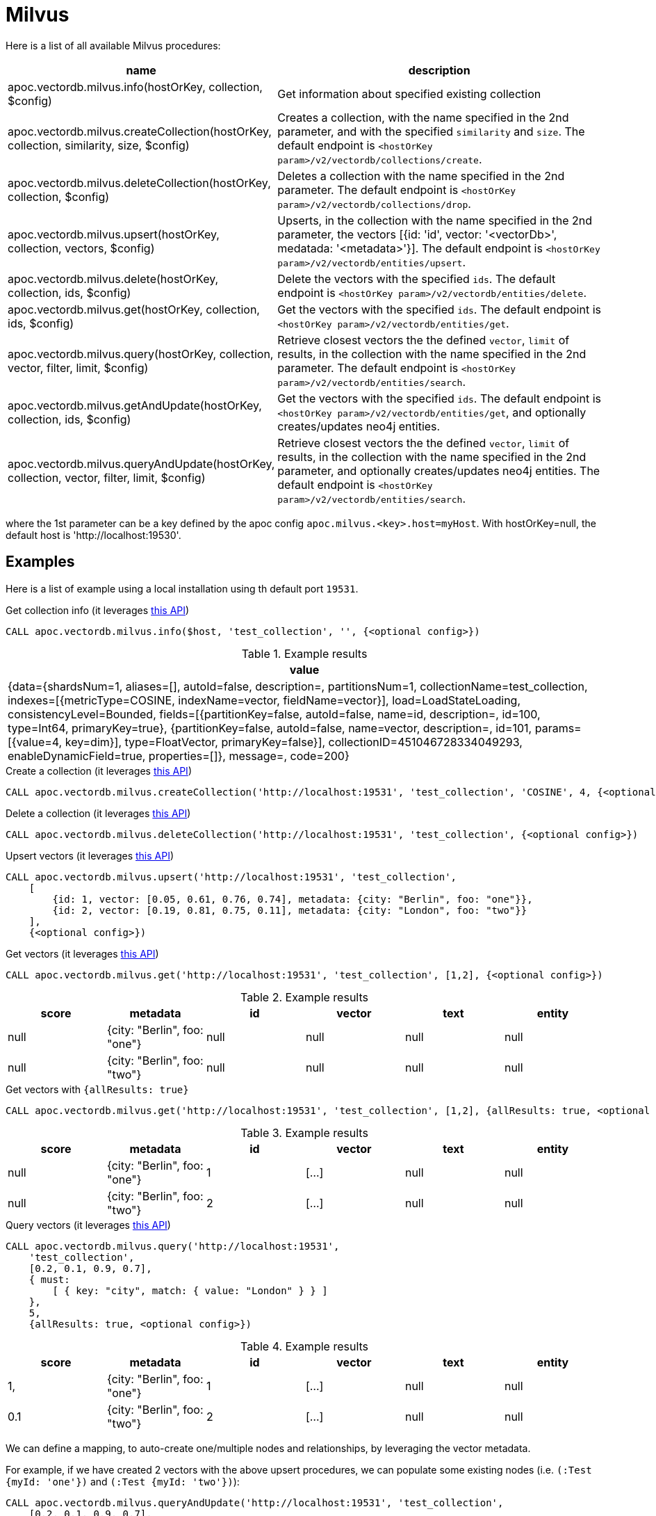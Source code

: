 
= Milvus

Here is a list of all available Milvus procedures:

[opts=header, cols="1, 3"]
|===
| name | description
| apoc.vectordb.milvus.info(hostOrKey, collection, $config) | Get information about specified existing collection
| apoc.vectordb.milvus.createCollection(hostOrKey, collection, similarity, size, $config) |
    Creates a collection, with the name specified in the 2nd parameter, and with the specified `similarity` and `size`.
    The default endpoint is `<hostOrKey param>/v2/vectordb/collections/create`.
| apoc.vectordb.milvus.deleteCollection(hostOrKey, collection, $config) | 
    Deletes a collection with the name specified in the 2nd parameter.
    The default endpoint is `<hostOrKey param>/v2/vectordb/collections/drop`.
| apoc.vectordb.milvus.upsert(hostOrKey, collection, vectors, $config) | 
    Upserts, in the collection with the name specified in the 2nd parameter, the vectors [{id: 'id', vector: '<vectorDb>', medatada: '<metadata>'}].
    The default endpoint is `<hostOrKey param>/v2/vectordb/entities/upsert`.
| apoc.vectordb.milvus.delete(hostOrKey, collection, ids, $config) | 
    Delete the vectors with the specified `ids`.
    The default endpoint is `<hostOrKey param>/v2/vectordb/entities/delete`.
| apoc.vectordb.milvus.get(hostOrKey, collection, ids, $config) | 
    Get the vectors with the specified `ids`.
    The default endpoint is `<hostOrKey param>/v2/vectordb/entities/get`.
| apoc.vectordb.milvus.query(hostOrKey, collection, vector, filter, limit, $config) | 
    Retrieve closest vectors the the defined `vector`, `limit` of results,  in the collection with the name specified in the 2nd parameter.
    The default endpoint is `<hostOrKey param>/v2/vectordb/entities/search`.
| apoc.vectordb.milvus.getAndUpdate(hostOrKey, collection, ids, $config) | 
    Get the vectors with the specified `ids`.
    The default endpoint is `<hostOrKey param>/v2/vectordb/entities/get`, and optionally creates/updates neo4j entities.
| apoc.vectordb.milvus.queryAndUpdate(hostOrKey, collection, vector, filter, limit, $config) | 
    Retrieve closest vectors the the defined `vector`, `limit` of results, in the collection with the name specified in the 2nd parameter, and optionally creates/updates neo4j entities.
    The default endpoint is `<hostOrKey param>/v2/vectordb/entities/search`.
|===

where the 1st parameter can be a key defined by the apoc config `apoc.milvus.<key>.host=myHost`.
With hostOrKey=null, the default host is 'http://localhost:19530'.

== Examples

Here is a list of example using a local installation using th default port `19531`.

.Get collection info (it leverages https://milvus.io/docs/manage-collections.md#View-Collections[this API])
[source,cypher]
----
CALL apoc.vectordb.milvus.info($host, 'test_collection', '', {<optional config>})
----

.Example results
[opts="header"]
|===
| value
| {data={shardsNum=1, aliases=[], autoId=false, description=, partitionsNum=1, collectionName=test_collection, indexes=[{metricType=COSINE, indexName=vector, fieldName=vector}], load=LoadStateLoading, consistencyLevel=Bounded, fields=[{partitionKey=false, autoId=false, name=id, description=, id=100, type=Int64, primaryKey=true}, {partitionKey=false, autoId=false, name=vector, description=, id=101, params=[{value=4, key=dim}], type=FloatVector, primaryKey=false}], collectionID=451046728334049293, enableDynamicField=true, properties=[]}, message=, code=200}
|===

.Create a collection (it leverages https://milvus.io/api-reference/restful/v2.4.x/v2/Collection%20(v2)/Create.md[this API])
[source,cypher]
----
CALL apoc.vectordb.milvus.createCollection('http://localhost:19531', 'test_collection', 'COSINE', 4, {<optional config>})
----


.Delete a collection (it leverages https://milvus.io/api-reference/restful/v2.4.x/v2/Collection%20(v2)/Drop.md[this API])
[source,cypher]
----
CALL apoc.vectordb.milvus.deleteCollection('http://localhost:19531', 'test_collection', {<optional config>})
----


.Upsert vectors (it leverages https://milvus.io/api-reference/restful/v2.4.x/v2/Vector%20(v2)/Upsert.md[this API])
[source,cypher]
----
CALL apoc.vectordb.milvus.upsert('http://localhost:19531', 'test_collection',
    [
        {id: 1, vector: [0.05, 0.61, 0.76, 0.74], metadata: {city: "Berlin", foo: "one"}},
        {id: 2, vector: [0.19, 0.81, 0.75, 0.11], metadata: {city: "London", foo: "two"}}
    ],
    {<optional config>})
----


.Get vectors (it leverages https://milvus.io/api-reference/restful/v2.4.x/v2/Vector%20(v2)/Get.md[this API])
[source,cypher]
----
CALL apoc.vectordb.milvus.get('http://localhost:19531', 'test_collection', [1,2], {<optional config>})
----


.Example results
[opts="header"]
|===
| score | metadata | id | vector | text | entity
| null | {city: "Berlin", foo: "one"} | null | null | null | null
| null | {city: "Berlin", foo: "two"} | null | null | null | null
| ...
|===

.Get vectors with `{allResults: true}`
[source,cypher]
----
CALL apoc.vectordb.milvus.get('http://localhost:19531', 'test_collection', [1,2], {allResults: true, <optional config>})
----


.Example results
[opts="header"]
|===
| score | metadata | id | vector | text | entity
| null | {city: "Berlin", foo: "one"} | 1 | [...] | null | null
| null | {city: "Berlin", foo: "two"} | 2 | [...] | null | null
| ...
|===

.Query vectors (it leverages https://milvus.io/api-reference/restful/v2.4.x/v2/Vector%20(v2)/Query.md[this API])
[source,cypher]
----
CALL apoc.vectordb.milvus.query('http://localhost:19531', 
    'test_collection', 
    [0.2, 0.1, 0.9, 0.7], 
    { must: 
        [ { key: "city", match: { value: "London" } } ]
    }, 
    5, 
    {allResults: true, <optional config>})
----


.Example results
[opts="header"]
|===
| score | metadata | id | vector | text | entity
| 1, | {city: "Berlin", foo: "one"} | 1 | [...] | null | null
| 0.1 | {city: "Berlin", foo: "two"} | 2 | [...] | null | null
| ...
|===


We can define a mapping, to auto-create one/multiple nodes and relationships, by leveraging the vector metadata.

For example, if we have created 2 vectors with the above upsert procedures,
we can populate some existing nodes (i.e. `(:Test {myId: 'one'})` and `(:Test {myId: 'two'})`):


[source,cypher]
----
CALL apoc.vectordb.milvus.queryAndUpdate('http://localhost:19531', 'test_collection',
    [0.2, 0.1, 0.9, 0.7],
    {},
    5, 
    { mapping: {
            embeddingKey: "vect", 
            nodeLabel: "Test", 
            entityKey: "myId", 
            metadataKey: "foo" 
        }
    })
----

which populates the two nodes as: `(:Test {myId: 'one', city: 'Berlin', vect: [vector1]})` and `(:Test {myId: 'two', city: 'London', vect: [vector2]})`,
which will be returned in the `entity` column result.


We can also set the mapping configuration `mode` to `CREATE_IF_MISSING` (which creates nodes if not exist), `READ_ONLY` (to search for nodes/rels, without making updates) or `UPDATE_EXISTING` (default behavior):

[source,cypher]
----
CALL apoc.vectordb.milvus.queryAndUpdate('http://localhost:19531', 'test_collection',
    [0.2, 0.1, 0.9, 0.7],
    {},
    5, 
    { mapping: {
            mode: "CREATE_IF_MISSING",
            embeddingKey: "vect", 
            nodeLabel: "Test", 
            entityKey: "myId", 
            metadataKey: "foo"
        }
    })
----

which creates and 2 new nodes as above.

Or, we can populate an existing relationship (i.e. `(:Start)-[:TEST {myId: 'one'}]->(:End)` and `(:Start)-[:TEST {myId: 'two'}]->(:End)`):


[source,cypher]
----
CALL apoc.vectordb.milvus.queryAndUpdate('http://localhost:19531', 'test_collection',
    [0.2, 0.1, 0.9, 0.7],
    {},
    5, 
    { mapping: {
            embeddingKey: "vect", 
            relType: "TEST", 
            entityKey: "myId", 
            metadataKey: "foo" 
        }
    })
----

which populates the two relationships as: `()-[:TEST {myId: 'one', city: 'Berlin', vect: [vector1]}]-()`
and `()-[:TEST {myId: 'two', city: 'London', vect: [vector2]}]-()`,
which will be returned in the `entity` column result.


We can also use mapping for `apoc.vectordb.milvus.query` procedure, to search for nodes/rels fitting label/type and metadataKey, without making updates
(i.e. equivalent to `*.queryOrUpdate` procedure with mapping config having `mode: "READ_ONLY"`).

For example, with the previous relationships, we can execute the following procedure, which just return the relationships in the column `rel`:

[source,cypher]
----
CALL apoc.vectordb.milvus.query('http://localhost:19531', 'test_collection',
    [0.2, 0.1, 0.9, 0.7],
    {},
    5, 
    { mapping: {
            embeddingKey: "vect", 
            relType: "TEST", 
            entityKey: "myId", 
            metadataKey: "foo" 
        }
    })
----

[NOTE]
====
We can use mapping with `apoc.vectordb.milvus.get*` procedures as well
====

[NOTE]
====
To optimize performances, we can choose what to `YIELD` with the `apoc.vectordb.milvus.query*` and the `apoc.vectordb.milvus.get*` procedures.

For example, by executing a `CALL apoc.vectordb.milvus.query(...) YIELD metadata, score, id`, the RestAPI request will have an {"with_payload": false, "with_vectors": false},
so that we do not return the other values that we do not need.
====

It is possible to execute vector db procedures together with the xref::ml/rag.adoc[apoc.ml.rag] as follow:

[source,cypher]
----
CALL apoc.vectordb.milvus.getAndUpdate($host, $collection, [<id1>, <id2>], $conf) YIELD node, metadata, id, vector
WITH collect(node) as paths
CALL apoc.ml.rag(paths, $attributes, $question, $confPrompt) YIELD value
RETURN value
----


.Delete vectors (it leverages https://milvus.io/api-reference/restful/v2.4.x/v2/Vector%20(v2)/Delete.md[this API])
[source,cypher]
----
CALL apoc.vectordb.milvus.delete('http://localhost:19531', 'test_collection', [1,2], {<optional config>})
----
